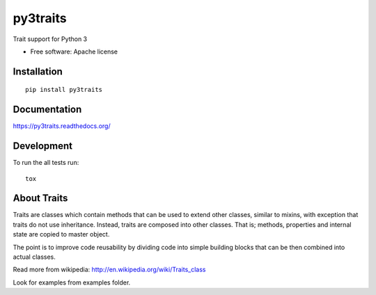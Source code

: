 ===============================
py3traits
===============================

| |docs| |travis| |downloads| |wheel| |pyversions|

.. |docs| image:: https://readthedocs.org/projects/py3traits/badge/
    :target: https://readthedocs.org/projects/py3traits
    :alt: Documentation Status

.. |travis| image:: http://img.shields.io/travis/Debith/py3traits/master.png
    :alt: Travis-CI Build Status
    :target: https://travis-ci.org/Debith/py3traits

.. |downloads| image:: http://img.shields.io/pypi/dm/py3traits.png
    :alt: PyPI Package monthly downloads
    :target: https://pypi.python.org/pypi/py3traits

.. |wheel| image:: https://img.shields.io/pypi/format/py3traits.svg
    :alt: PyPI Wheel
    :target: https://pypi.python.org/pypi/py3traits

.. |pyversions| image:: https://img.shields.io/pypi/pyversions/py3traits.svg

Trait support for Python 3

* Free software: Apache license

Installation
============

::

    pip install py3traits

Documentation
=============

https://py3traits.readthedocs.org/

Development
===========

To run the all tests run::

    tox

About Traits
============

Traits are classes which contain methods that can be used to extend
other classes, similar to mixins, with exception that traits do not use
inheritance. Instead, traits are composed into other classes. That is;
methods, properties and internal state are copied to master object.

The point is to improve code reusability by dividing code into simple
building blocks that can be then combined into actual classes.

Read more from wikipedia: http://en.wikipedia.org/wiki/Traits_class

Look for examples from examples folder.
